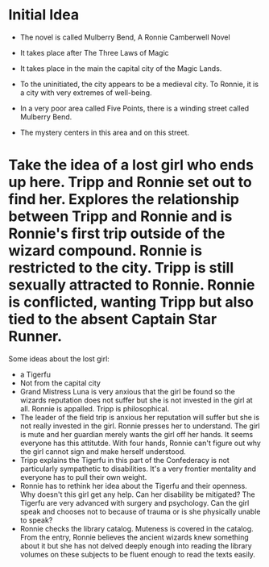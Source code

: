 * Initial Idea
  :PROPERTIES:
  :CUSTOM_ID: initial-idea
  :END:

- The novel is called Mulberry Bend, A Ronnie Camberwell Novel

- It takes place after The Three Laws of Magic

- It takes place in the main the capital city of the Magic Lands.

- To the uninitiated, the city appears to be a medieval city. To Ronnie,
  it is a city with very extremes of well-being.

- In a very poor area called Five Points, there is a winding street
  called Mulberry Bend.

- The mystery centers in this area and on this street.


* Take the idea of a lost girl who ends up here. Tripp and Ronnie set out to find her. Explores the relationship between Tripp and Ronnie and is Ronnie's first trip outside of the wizard compound. Ronnie is restricted to the city. Tripp is still sexually attracted to Ronnie. Ronnie is conflicted, wanting Tripp but also tied to the absent Captain Star Runner. 

Some ideas about the lost girl:

  - a Tigerfu
  - Not from the capital city
  - Grand Mistress Luna is very anxious that the girl be found so the
    wizards reputation does not suffer but she is not invested in the
    girl at all. Ronnie is appalled. Tripp is philosophical.
  - The leader of the field trip is anxious her reputation will suffer
    but she is not really invested in the girl. Ronnie presses her to
    understand. The girl is mute and her guardian merely wants the
    girl off her hands. It seems everyone has this attitutde. With
    four hands, Ronnie can't figure out why the girl cannot sign and
    make herself understood.
  - Tripp explains the Tigerfu in this part of the Confederacy is not
    particularly sympathetic to disabilities. It's a very frontier
    mentality and everyone has to pull their own weight.
  - Ronnie has to rethink her idea about the Tigerfu and their
    openness. Why doesn't this girl get any help. Can her disability
    be mitigated? The Tigerfu are very advanced with surgery and
    psychology. Can the girl speak and chooses not to because of
    trauma or is she physically unable to speak?
  - Ronnie checks the library catalog. Muteness is covered in the
    catalog. From the entry, Ronnie believes the ancient wizards knew
    something about it but she has not delved deeply enough into
    reading the library volumes on these subjects to be fluent enough
    to read the texts easily.
